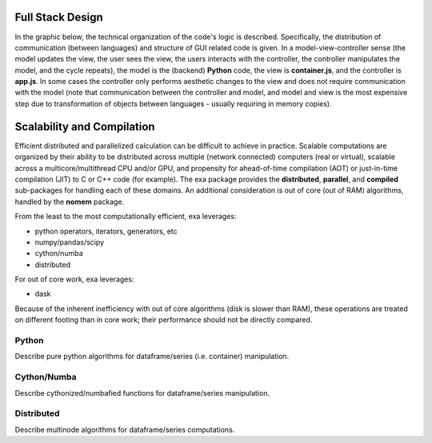 Full Stack Design
======================================
In the graphic below, the technical organization of the code's logic is
described. Specifically, the distribution of communication (between languages)
and structure of GUI related code is given. In a model-view-controller sense
(the model updates the view, the user sees the view, the users interacts with
the controller, the controller manipulates the model, and the cycle repeats),
the model is the (backend) **Python** code, the view is **container.js**,
and the controller is **app.js**. In some cases the controller only
performs aesthetic changes to the view and does not require communication with
the model (note that communication between the controller and model, and model
and view is the most expensive step due to transformation of objects between
languages - usually requiring in memory copies).

.. image:: _static/stack.jpg


Scalability and Compilation
================================================
Efficient distributed and parallelized calculation can be difficult to achieve
in practice. Scalable computations are organized by their ability to be distributed
across multiple (network connected) computers (real or virtual), scalable
across a multicore/multithread CPU and/or GPU, and propensity for ahead-of-time
compilation (AOT) or just-in-time compilation (JIT) to C or C++ code (for example).
The exa package provides the **distributed**, **parallel**, and **compiled**
sub-packages for handling each of these domains. An additional consideration is
out of core (out of RAM) algorithms, handled by the **nomem** package.

From the least to the most computationally efficient, exa leverages:

- python operators, iterators, generators, etc
- numpy/pandas/scipy
- cython/numba
- distributed

For out of core work, exa leverages:

- dask

Because of the inherent inefficiency with out of core algorithms (disk is slower
than RAM), these operations are treated on different footing than in core work;
their performance should not be directly compared.

Python
--------------------
Describe pure python algorithms for dataframe/series (i.e. container) manipulation.

Cython/Numba
---------------------
Describe cythonized/numbafied functions for dataframe/series manipulation.

Distributed
-------------------
Describe multinode algorithms for dataframe/series computations.
